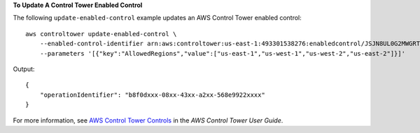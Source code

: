 **To Update A Control Tower Enabled Control**

The following ``update-enabled-control`` example updates an AWS Control Tower enabled control::

    aws controltower update-enabled-control \
        --enabled-control-identifier arn:aws:controltower:us-east-1:493301538276:enabledcontrol/JSJN8UL0G2MWGRTZ \
        --parameters '[{"key":"AllowedRegions","value":["us-east-1","us-west-1","us-west-2","us-east-2"]}]'

Output::

    {
        "operationIdentifier": "b8f0dxxx-08xx-43xx-a2xx-568e9922xxxx"
    }

For more information, see `AWS Control Tower Controls <https://docs.aws.amazon.com/controltower/latest/controlreference/controls.html>`__ in the *AWS Control Tower User Guide*.